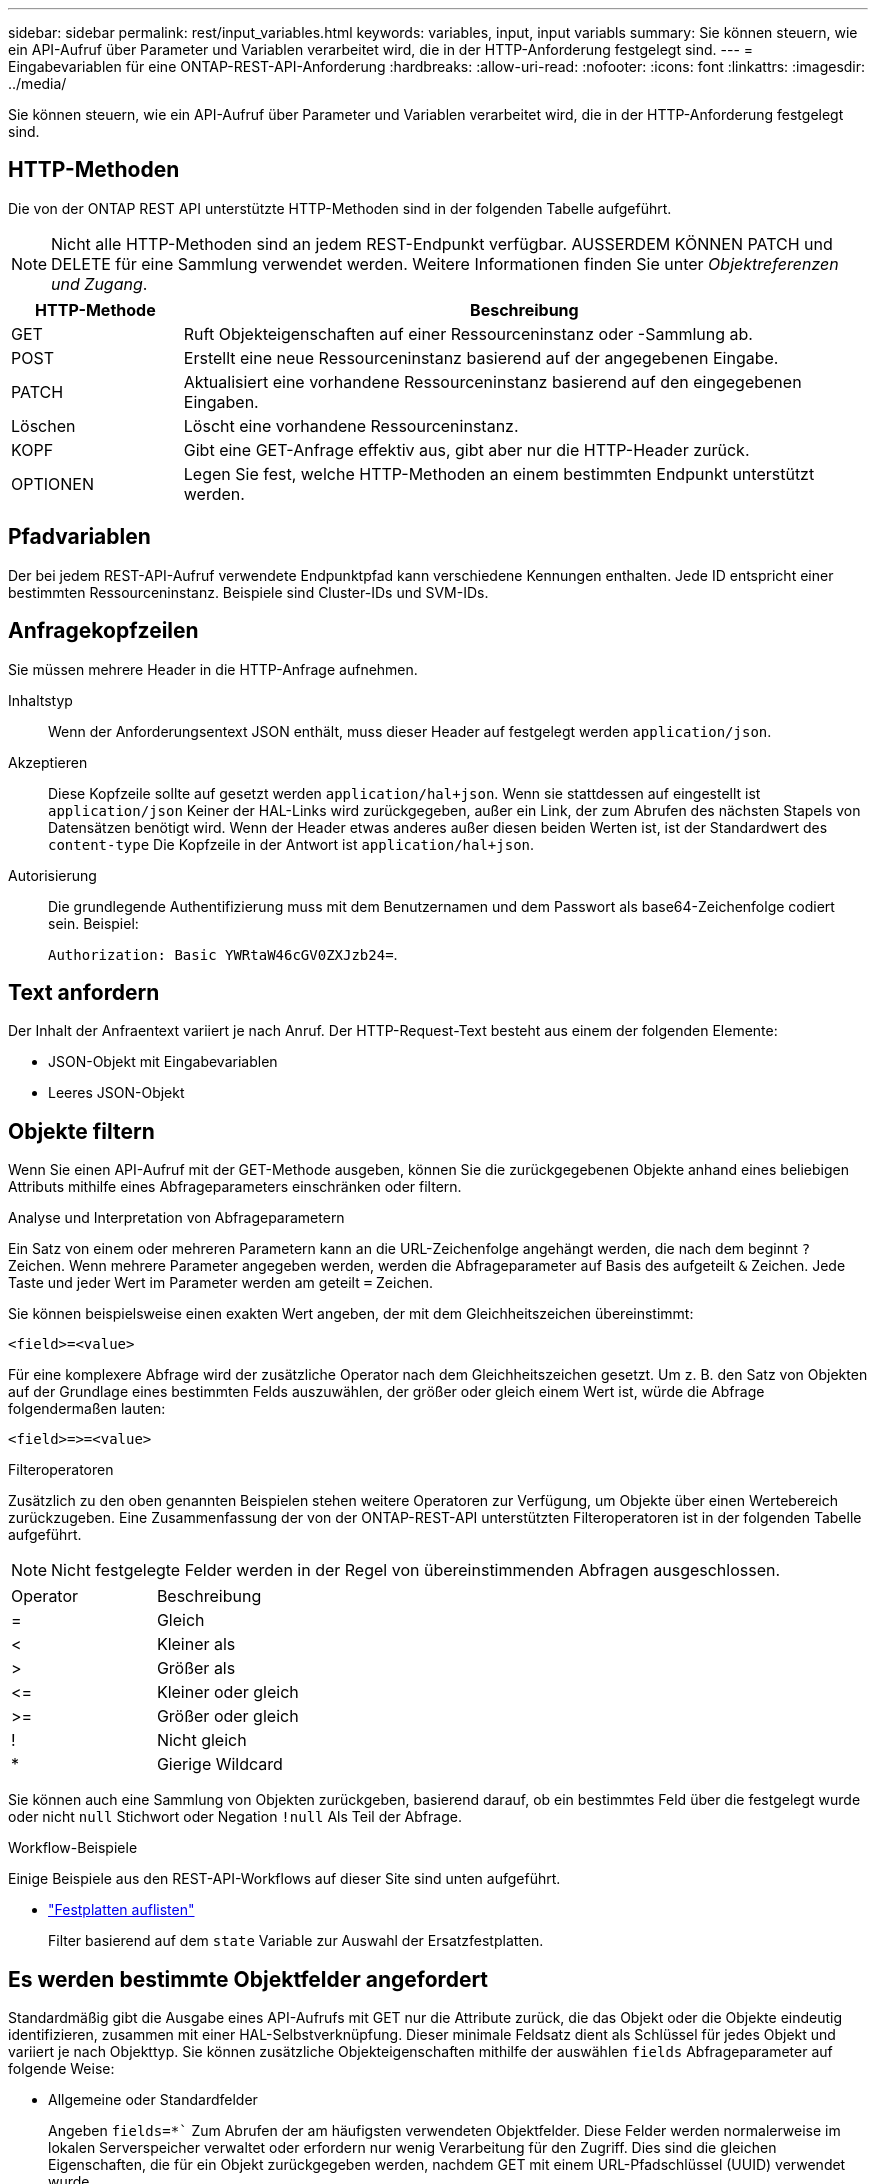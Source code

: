 ---
sidebar: sidebar 
permalink: rest/input_variables.html 
keywords: variables, input, input variabls 
summary: Sie können steuern, wie ein API-Aufruf über Parameter und Variablen verarbeitet wird, die in der HTTP-Anforderung festgelegt sind. 
---
= Eingabevariablen für eine ONTAP-REST-API-Anforderung
:hardbreaks:
:allow-uri-read: 
:nofooter: 
:icons: font
:linkattrs: 
:imagesdir: ../media/


[role="lead"]
Sie können steuern, wie ein API-Aufruf über Parameter und Variablen verarbeitet wird, die in der HTTP-Anforderung festgelegt sind.



== HTTP-Methoden

Die von der ONTAP REST API unterstützte HTTP-Methoden sind in der folgenden Tabelle aufgeführt.


NOTE: Nicht alle HTTP-Methoden sind an jedem REST-Endpunkt verfügbar. AUSSERDEM KÖNNEN PATCH und DELETE für eine Sammlung verwendet werden. Weitere Informationen finden Sie unter _Objektreferenzen und Zugang_.

[cols="20,80"]
|===
| HTTP-Methode | Beschreibung 


| GET | Ruft Objekteigenschaften auf einer Ressourceninstanz oder -Sammlung ab. 


| POST | Erstellt eine neue Ressourceninstanz basierend auf der angegebenen Eingabe. 


| PATCH | Aktualisiert eine vorhandene Ressourceninstanz basierend auf den eingegebenen Eingaben. 


| Löschen | Löscht eine vorhandene Ressourceninstanz. 


| KOPF | Gibt eine GET-Anfrage effektiv aus, gibt aber nur die HTTP-Header zurück. 


| OPTIONEN | Legen Sie fest, welche HTTP-Methoden an einem bestimmten Endpunkt unterstützt werden. 
|===


== Pfadvariablen

Der bei jedem REST-API-Aufruf verwendete Endpunktpfad kann verschiedene Kennungen enthalten. Jede ID entspricht einer bestimmten Ressourceninstanz. Beispiele sind Cluster-IDs und SVM-IDs.



== Anfragekopfzeilen

Sie müssen mehrere Header in die HTTP-Anfrage aufnehmen.

Inhaltstyp:: Wenn der Anforderungsentext JSON enthält, muss dieser Header auf festgelegt werden `application/json`.
Akzeptieren:: Diese Kopfzeile sollte auf gesetzt werden `application/hal+json`. Wenn sie stattdessen auf eingestellt ist `application/json` Keiner der HAL-Links wird zurückgegeben, außer ein Link, der zum Abrufen des nächsten Stapels von Datensätzen benötigt wird. Wenn der Header etwas anderes außer diesen beiden Werten ist, ist der Standardwert des `content-type` Die Kopfzeile in der Antwort ist `application/hal+json`.
Autorisierung:: Die grundlegende Authentifizierung muss mit dem Benutzernamen und dem Passwort als base64-Zeichenfolge codiert sein. Beispiel:
+
--
`Authorization: Basic YWRtaW46cGV0ZXJzb24=`.

--




== Text anfordern

Der Inhalt der Anfraentext variiert je nach Anruf. Der HTTP-Request-Text besteht aus einem der folgenden Elemente:

* JSON-Objekt mit Eingabevariablen
* Leeres JSON-Objekt




== Objekte filtern

Wenn Sie einen API-Aufruf mit der GET-Methode ausgeben, können Sie die zurückgegebenen Objekte anhand eines beliebigen Attributs mithilfe eines Abfrageparameters einschränken oder filtern.

.Analyse und Interpretation von Abfrageparametern
Ein Satz von einem oder mehreren Parametern kann an die URL-Zeichenfolge angehängt werden, die nach dem beginnt `?` Zeichen. Wenn mehrere Parameter angegeben werden, werden die Abfrageparameter auf Basis des aufgeteilt `&` Zeichen. Jede Taste und jeder Wert im Parameter werden am geteilt `=` Zeichen.

Sie können beispielsweise einen exakten Wert angeben, der mit dem Gleichheitszeichen übereinstimmt:

`<field>=<value>`

Für eine komplexere Abfrage wird der zusätzliche Operator nach dem Gleichheitszeichen gesetzt. Um z. B. den Satz von Objekten auf der Grundlage eines bestimmten Felds auszuwählen, der größer oder gleich einem Wert ist, würde die Abfrage folgendermaßen lauten:

`<field>\=>=<value>`

.Filteroperatoren
Zusätzlich zu den oben genannten Beispielen stehen weitere Operatoren zur Verfügung, um Objekte über einen Wertebereich zurückzugeben. Eine Zusammenfassung der von der ONTAP-REST-API unterstützten Filteroperatoren ist in der folgenden Tabelle aufgeführt.


NOTE: Nicht festgelegte Felder werden in der Regel von übereinstimmenden Abfragen ausgeschlossen.

|===


| Operator | Beschreibung 


| = | Gleich 


| < | Kleiner als 


| > | Größer als 


| \<= | Kleiner oder gleich 


| >= | Größer oder gleich 


| ! | Nicht gleich 


| * | Gierige Wildcard 
|===
Sie können auch eine Sammlung von Objekten zurückgeben, basierend darauf, ob ein bestimmtes Feld über die festgelegt wurde oder nicht `null` Stichwort oder Negation `!null` Als Teil der Abfrage.

.Workflow-Beispiele
Einige Beispiele aus den REST-API-Workflows auf dieser Site sind unten aufgeführt.

* link:../workflows/wf_stor_list_disks.html["Festplatten auflisten"]
+
Filter basierend auf dem `state` Variable zur Auswahl der Ersatzfestplatten.





== Es werden bestimmte Objektfelder angefordert

Standardmäßig gibt die Ausgabe eines API-Aufrufs mit GET nur die Attribute zurück, die das Objekt oder die Objekte eindeutig identifizieren, zusammen mit einer HAL-Selbstverknüpfung. Dieser minimale Feldsatz dient als Schlüssel für jedes Objekt und variiert je nach Objekttyp. Sie können zusätzliche Objekteigenschaften mithilfe der auswählen `fields` Abfrageparameter auf folgende Weise:

* Allgemeine oder Standardfelder
+
Angeben `fields=*`` Zum Abrufen der am häufigsten verwendeten Objektfelder. Diese Felder werden normalerweise im lokalen Serverspeicher verwaltet oder erfordern nur wenig Verarbeitung für den Zugriff. Dies sind die gleichen Eigenschaften, die für ein Objekt zurückgegeben werden, nachdem GET mit einem URL-Pfadschlüssel (UUID) verwendet wurde.

* Alle Felder
+
Angeben `fields=**` Zum Abrufen aller Objektfelder, einschließlich solcher, die für den Zugriff zusätzliche Serververarbeitung erforderlich sind.

* Benutzerdefinierte Feldauswahl
+
Nutzung `fields=<field_name>` Um das genaue Feld anzugeben, das Sie wünschen. Wenn Sie mehrere Felder anfordern, müssen die Werte durch Kommas ohne Leerzeichen getrennt werden.

+

TIP: Als Best Practice sollten Sie immer die gewünschten Felder identifizieren. Sie sollten nur die gemeinsamen Felder oder alle Felder abrufen, wenn Sie dies benötigen. Welche Felder werden als allgemein klassifiziert und mit zurückgegeben `fields=*`, Wird von NetApp basierend auf interner Performance-Analyse ermittelt. Die Klassifizierung eines Felds kann sich in zukünftigen Releases ändern.





== Sortieren von Objekten im Ausgabungsset

Die Datensätze in einer Ressourcensammlung werden in der vom Objekt definierten Standardreihenfolge zurückgegeben. Sie können die Bestellung über ändern `order_by` Abfrage-Parameter mit Feldname und Sortierrichtung wie folgt:

`order_by=<field name> asc|desc`

Sie können beispielsweise das Typfeld in absteigender Reihenfolge, gefolgt von id in aufsteigender Reihenfolge sortieren:

`order_by=type desc, id asc`

Beachten Sie Folgendes:

* Wenn Sie ein Sortierfeld angeben, aber keine Richtung angeben, werden die Werte in aufsteigender Reihenfolge sortiert.
* Wenn Sie mehrere Parameter eingeben, müssen Sie die Felder mit einem Komma trennen.




== Paginierung beim Abrufen von Objekten in einer Sammlung

Wenn ein API-Aufruf über GET auf eine Sammlung von Objekten desselben Typs zugreifen soll, versucht ONTAP, auf der Grundlage von zwei Einschränkungen so viele Objekte wie möglich zurückzugeben. Mit zusätzlichen Abfrageparametern auf der Anforderung können Sie jede dieser Einschränkungen steuern. Die erste Bedingung, die für eine bestimmte GET-Anforderung erreicht wurde, beendet die Anforderung und begrenzt damit die Anzahl der zurückgegebenen Datensätze.


NOTE: Wenn eine Anfrage endet, bevor sie alle Objekte anführt, enthält die Antwort den Link, der zum Abrufen des nächsten Stapels von Datensätzen benötigt wird.

Die Anzahl der Objekte wird begrenzt:: Standardmäßig gibt ONTAP maximal 10,000 Objekte für EINE GET-Anforderung aus. Sie können diese Begrenzung mit dem ändern `max_records` Abfrageparameter. Beispiel:
+
--
`max_records=20`

Die Anzahl der tatsächlich zurückgegebenen Objekte kann aufgrund der entsprechenden Zeitbeschränkung sowie der Gesamtanzahl der Objekte im System kleiner sein als die maximale Wirkung.

--
Begrenzung der Zeit, die zum Abrufen der Objekte verwendet wird:: Standardmäßig gibt ONTAP so viele Objekte wie möglich innerhalb der für die GET-Anforderung zulässigen Zeit zurück. Die Standard-Zeitüberschreitung beträgt 15 Sekunden. Sie können diese Begrenzung mit dem ändern `return_timeout` Abfrageparameter. Beispiel:
+
--
`return_timeout=5`

Die Anzahl der tatsächlich zurückgegebenen Objekte kann aufgrund der damit verbundenen Beschränkung auf die Anzahl der Objekte sowie die Gesamtanzahl der Objekte im System kleiner sein als die maximal zulässige Anzahl.

--
Verengung des Ergebnisset:: Bei Bedarf können Sie diese beiden Parameter mit zusätzlichen Abfrageparametern kombinieren, um den Ergebnissatz einzugrenzen. Im Folgenden werden z. B. bis zu 10 ems-Ereignisse zurückgegeben, die nach der angegebenen Zeit generiert wurden:
+
--
`time\=> 2018-04-04T15:41:29.140265Z&max_records=10`

Sie können mehrere Anfragen zur Seite durch die Objekte ausgeben. Jeder nachfolgende API-Aufruf sollte einen neuen Zeitwert verwenden, der auf dem letzten Ereignis des letzten Ergebnisset basiert.

--




== Größeneigenschaften

Die bei einigen API-Aufrufen verwendeten Eingabewerte sowie bestimmte Abfrageparameter sind numerisch. Anstatt eine ganze Zahl in Byte bereitzustellen, können Sie optional ein Suffix wie in der folgenden Tabelle aufgeführt verwenden.

[cols="20,80"]
|===
| Suffix | Beschreibung 


| KB | KB-Kilobyte (1024 Byte) oder Kibibyte 


| MB | MB Megabyte (KB x 1024 Byte) oder Mebibyte 


| GB | GB Gigabyte (MB x 1024 Byte) oder Gibibyte 


| TB | TB Terabyte (GB x 1024 Byte) oder Tebibyte 


| PB | PB (TB x 1024 Byte) oder Pebibyte 
|===
.Verwandte Informationen
* link:object_references_and_access.html["Objektreferenzen und -Zugriff"]

